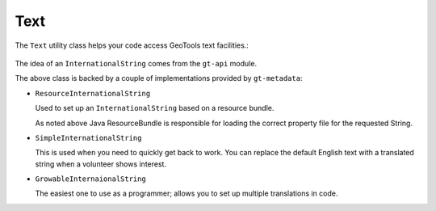 Text
----

The ``Text`` utility class helps your code access GeoTools text
facilities.:

  .. literalinclude:: /../src/main/java/org/geotools/metadata/MetadataExamples.java
     :language: java
     :start-after: // exampleText start
     :end-before: // exampleText end

The idea of an ``InternationalString`` comes from the ``gt-api`` module.

The above class is backed by a couple of implementations provided by ``gt-metadata``:

* ``ResourceInternationalString``
  
  Used to set up an ``InternationalString`` based on a resource
  bundle.
  
  .. literalinclude:: /../src/main/java/org/geotools/metadata/MetadataExamples.java
     :language: java
     :start-after: // exampleResourceInternationalString start
     :end-before: // exampleResourceInternationalString end
  
  As noted above Java ResourceBundle is responsible for loading
  the correct property file for the requested String.

* ``SimpleInternationalString``
  
  This is used when you need to quickly get back to work. You can
  replace the default English text with a translated string when a
  volunteer shows interest.
  
  .. literalinclude:: /../src/main/java/org/geotools/metadata/MetadataExamples.java
     :language: java
     :start-after: // exampleSimpleInternationalStirng start
     :end-before: // exampleSimpleInternationalStirng end

* ``GrowableInternaionalString``
  
  The easiest one to use as a programmer; allows you to set
  up multiple translations in code.
  
  .. literalinclude:: /../src/main/java/org/geotools/metadata/MetadataExamples.java
     :language: java
     :start-after: // exampleGrowableInternationalString start
     :end-before: // exampleGrowableInternationalString end
